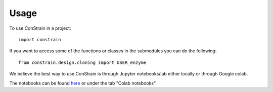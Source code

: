 =====
Usage
=====

To use ConStrain in a project::

    import constrain


If you want to access some of the functions or classes in the submodules you can do the following::

    from constrain.design.cloning import USER_enzyme


We believe the best way to use ConStrain is through Jupyter notebooks/lab either locally or through Google colab. 

The notebooks can be found `here <https://github.com/hiyama341/ConStrain/tree/main/colab_notebooks>`__ or under the tab "Colab notebooks". 


